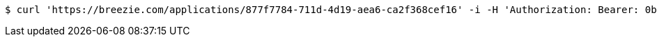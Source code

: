 [source,bash]
----
$ curl 'https://breezie.com/applications/877f7784-711d-4d19-aea6-ca2f368cef16' -i -H 'Authorization: Bearer: 0b79bab50daca910b000d4f1a2b675d604257e42'
----